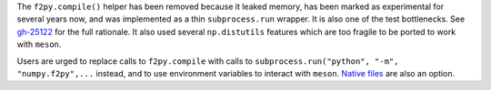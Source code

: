 The ``f2py.compile()`` helper has been removed because it leaked memory, has
been marked as experimental for several years now, and was implemented as a thin
``subprocess.run`` wrapper. It is also one of the test bottlenecks. See
`gh-25122 <https://github.com/numpy/numpy/issues/25122>`_ for the full
rationale. It also used several ``np.distutils`` features which are too fragile
to be ported to work with ``meson``.

Users are urged to replace calls to ``f2py.compile`` with calls to
``subprocess.run("python", "-m", "numpy.f2py",...`` instead, and to use
environment variables to interact with ``meson``. `Native files
<https://mesonbuild.com/Machine-files.html>`_ are also an option.
